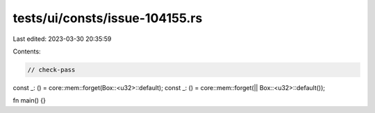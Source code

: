 tests/ui/consts/issue-104155.rs
===============================

Last edited: 2023-03-30 20:35:59

Contents:

.. code-block:: rs

    // check-pass
const _: () = core::mem::forget(Box::<u32>::default);
const _: () = core::mem::forget(|| Box::<u32>::default());

fn main() {}


